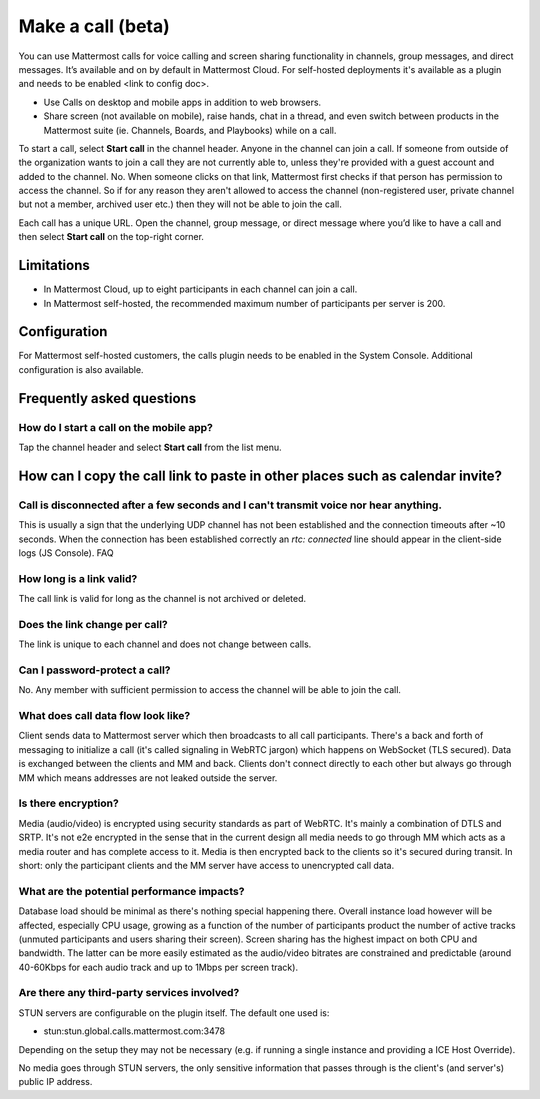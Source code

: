 Make a call (beta)
==================

|enterprise| |cloud| |self-hosted|

.. |enterprise| image:: ../images/enterprise-badge.png
  :scale: 30
  :target: https://mattermost.com/pricing
  :alt: Available in the Mattermost Enterprise subscription plan.

.. |cloud| image:: ../images/cloud-badge.png
  :scale: 30
  :target: https://mattermost.com/download
  :alt: Available for Mattermost Cloud deployments.

.. |self-hosted| image:: ../images/self-hosted-badge.png
  :scale: 30
  :target: https://mattermost.com/deploy
  :alt: Available for Mattermost Self-Hosted deployments.
  
You can use Mattermost calls for voice calling and screen sharing functionality in channels, group messages, and direct messages. It’s available and on by default in Mattermost Cloud. For self-hosted deployments it's available as a plugin and needs to be enabled <link to config doc>.

- Use Calls on desktop and mobile apps in addition to web browsers.
- Share screen (not available on mobile), raise hands, chat in a thread, and even switch between products in the Mattermost suite (ie. Channels, Boards, and Playbooks) while on a call.

To start a call, select **Start call** in the channel header. Anyone in the channel can join a call. If someone from outside of the organization wants to join a call they are not currently able to, unless they're provided with a guest account and added to the channel. No. When someone clicks on that link, Mattermost first checks if that person has permission to access the channel. So if for any reason they aren't allowed to access the channel (non-registered user, private channel but not a member, archived user etc.) then they will not be able to join the call.

Each call has a unique URL. Open the channel, group message, or direct message where you’d like to have a call and then select **Start call** on the top-right corner.

Limitations
-----------

- In Mattermost Cloud, up to eight participants in each channel can join a call.
- In Mattermost self-hosted, the recommended maximum number of participants per server is 200.

Configuration
-------------

For Mattermost self-hosted customers, the calls plugin needs to be enabled in the System Console. Additional configuration is also available.

Frequently asked questions
--------------------------

How do I start a call on the mobile app?
~~~~~~~~~~~~~~~~~~~~~~~~~~~~~~~~~~~~~~~~

Tap the channel header and select **Start call** from the list menu.

How can I copy the call link to paste in other places such as calendar invite?
------------------------------------------------------------------------------

Call is disconnected after a few seconds and I can't transmit voice nor hear anything.
~~~~~~~~~~~~~~~~~~~~~~~~~~~~~~~~~~~~~~~~~~~~~~~~~~~~~~~~~~~~~~~~~~~~~~~~~~~~~~~~~~~~~

This is usually a sign that the underlying UDP channel has not been established and the connection timeouts after ~10 seconds. When the connection has been established correctly an `rtc: connected` line should appear in the client-side logs (JS Console).
FAQ

How long is a link valid?
~~~~~~~~~~~~~~~~~~~~~~~~~~

The call link is valid for long as the channel is not archived or deleted.

Does the link change per call?
~~~~~~~~~~~~~~~~~~~~~~~~~~~~~~

The link is unique to each channel and does not change between calls. 

Can I password-protect a call?
~~~~~~~~~~~~~~~~~~~~~~~~~~~~~~

No. Any member with sufficient permission to access the channel will be able to join the call.

What does call data flow look like?
~~~~~~~~~~~~~~~~~~~~~~~~~~~~~~~~~~~

Client sends data to Mattermost server which then broadcasts to all call participants. There's a back and forth of messaging to initialize a call (it's called signaling in WebRTC jargon) which happens on WebSocket (TLS secured). Data is exchanged between the clients and MM and back. Clients don't connect directly to each other but always go through MM which means addresses are not leaked outside the server.

Is there encryption?
~~~~~~~~~~~~~~~~~~~~

Media (audio/video) is encrypted using security standards as part of WebRTC. It's mainly a combination of DTLS and SRTP. It's not e2e encrypted in the sense that in the current design all media needs to go through MM which acts as a media router and has complete access to it. Media is then encrypted back to the clients so it's secured during transit. In short: only the participant clients and the MM server have access to unencrypted call data.

What are the potential performance impacts?
~~~~~~~~~~~~~~~~~~~~~~~~~~~~~~~~~~~~~~~~~~~

Database load should be minimal as there's nothing special happening there. Overall instance load however will be affected, especially CPU usage, growing as a function of the number of participants product the number of active tracks (unmuted participants and users sharing their screen). Screen sharing has the highest impact on both CPU and bandwidth. The latter can be more easily estimated as the audio/video bitrates are constrained and predictable (around 40-60Kbps for each audio track and up to 1Mbps per screen track).

Are there any third-party services involved?
~~~~~~~~~~~~~~~~~~~~~~~~~~~~~~~~~~~~~~~~~~~~

STUN servers are configurable on the plugin itself. The default one used is:

- stun:stun.global.calls.mattermost.com:3478

Depending on the setup they may not be necessary (e.g. if running a single instance and providing a ICE Host Override). 

No media goes through STUN servers, the only sensitive information that passes through is the client's (and server's) public IP address.
